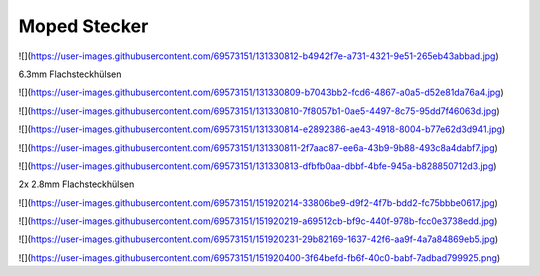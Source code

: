 Moped Stecker
===================================

![](https://user-images.githubusercontent.com/69573151/131330812-b4942f7e-a731-4321-9e51-265eb43abbad.jpg)

6.3mm Flachsteckhülsen

![](https://user-images.githubusercontent.com/69573151/131330809-b7043bb2-fcd6-4867-a0a5-d52e81da76a4.jpg)

![](https://user-images.githubusercontent.com/69573151/131330810-7f8057b1-0ae5-4497-8c75-95dd7f46063d.jpg)

![](https://user-images.githubusercontent.com/69573151/131330814-e2892386-ae43-4918-8004-b77e62d3d941.jpg)

![](https://user-images.githubusercontent.com/69573151/131330811-2f7aac87-ee6a-43b9-9b88-493c8a4dabf7.jpg)

![](https://user-images.githubusercontent.com/69573151/131330813-dfbfb0aa-dbbf-4bfe-945a-b828850712d3.jpg)

2x 2.8mm Flachsteckhülsen

![](https://user-images.githubusercontent.com/69573151/151920214-33806be9-d9f2-4f7b-bdd2-fc75bbbe0617.jpg)

![](https://user-images.githubusercontent.com/69573151/151920219-a69512cb-bf9c-440f-978b-fcc0e3738edd.jpg)

![](https://user-images.githubusercontent.com/69573151/151920231-29b82169-1637-42f6-aa9f-4a7a84869eb5.jpg)

![](https://user-images.githubusercontent.com/69573151/151920400-3f64befd-fb6f-40c0-babf-7adbad799925.png)